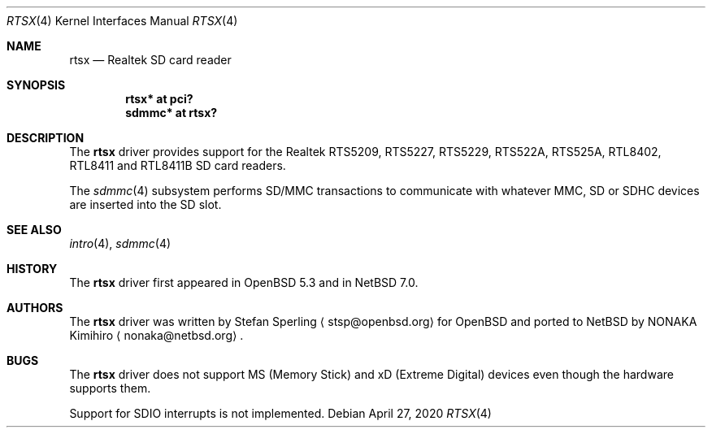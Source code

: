 .\"	$NetBSD: rtsx.4,v 1.6 2020/04/27 23:06:34 jmcneill Exp $
.\"	$OpenBSD: rtsx.4,v 1.6 2014/05/18 10:52:17 stsp Exp $
.\"
.\" Theo de Raadt, 2006. Public Domain.
.\" Stefan Sperling, 2012. Public Domain.
.\"
.Dd April 27, 2020
.Dt RTSX 4
.Os
.Sh NAME
.Nm rtsx
.Nd Realtek SD card reader
.Sh SYNOPSIS
.Cd "rtsx* at pci?"
.Cd "sdmmc* at rtsx?"
.Sh DESCRIPTION
The
.Nm
driver provides support for the Realtek RTS5209, RTS5227, RTS5229,
RTS522A, RTS525A, RTL8402, RTL8411 and RTL8411B SD card readers.
.Pp
The
.Xr sdmmc 4
subsystem performs SD/MMC transactions to communicate with
whatever MMC, SD or SDHC devices are inserted into the SD slot.
.Sh SEE ALSO
.Xr intro 4 ,
.Xr sdmmc 4
.Sh HISTORY
The
.Nm
driver first appeared in
.Ox 5.3
and in
.Nx 7.0 .
.Sh AUTHORS
.An -nosplit
The
.Nm
driver was written by
.An Stefan Sperling
.Aq stsp@openbsd.org
for
.Ox
and ported to
.Nx
by
.An NONAKA Kimihiro
.Aq nonaka@netbsd.org .
.Sh BUGS
The
.Nm
driver does not support MS (Memory Stick) and xD (Extreme Digital) devices
even though the hardware supports them.
.Pp
Support for SDIO interrupts is not implemented.
